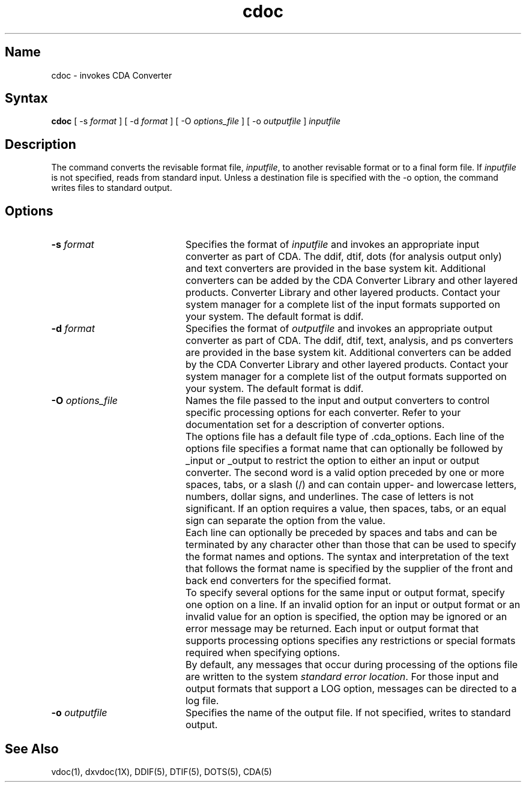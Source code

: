 .TH cdoc 1
.SH Name
cdoc \- invokes CDA Converter 
.SH Syntax
.B cdoc
[ \-s \fIformat\fP ] [ \-d \fIformat\fP ] [ \-O \fIoptions_file\fP ]
[ \-o \fIoutputfile\fP ] \fIinputfile\fP
.SH Description
.NXR "cdoc command"
The
.PN cdoc
command converts the revisable format file, \fIinputfile\fP,
to another revisable format or to a final form file.  If
\fIinputfile\fP is not specified,
.PN cdoc
reads from standard input.  Unless a destination file is
specified with the \-o option, the
.PN cdoc
command writes files to standard output.
.SH Options
.TP 20
.B \-s \fIformat\fP
Specifies the format of \fIinputfile\fP and invokes an appropriate input
converter as part of CDA. The ddif, dtif, dots (for analysis output
only) and text converters are provided in the base system kit.
Additional converters can be added by the CDA Converter Library and
other layered products.  Converter Library and other layered products.
Contact your system manager for a complete list of the input formats 
supported on your system. The default format is ddif.
.TP 20
.B \-d \fIformat\fP
Specifies the format of \fIoutputfile\fP and invokes an appropriate output
converter as part of CDA. The ddif, dtif, text, analysis, and ps converters are
provided in the base system kit. Additional converters can be added by the
CDA Converter Library and other layered products. Contact your system
manager for a complete list of the output formats supported on your system.
The default format is ddif.
.TP 20
.B \-O \fIoptions_file\fP
Names the file passed to the input and output converters to control
specific processing options for each converter.
Refer to your documentation set for a description of converter options.
.IP "" 20
The options file has a default file type of .cda_options. Each line of the
options file specifies a format name that can optionally be followed by
_input or _output to restrict the option to either an input or output 
converter. The second word is a valid option preceded by one or more spaces, 
tabs, or a slash (/) and can contain upper- and lowercase letters, numbers, 
dollar signs, and underlines. The case of letters is not significant. If an 
option requires a value, then spaces, tabs, or an equal sign can separate the
option from the value. 
.IP "" 20
Each line can optionally be preceded by spaces and tabs and can be
terminated by any character other than those that can be used to specify
the format names and options. The syntax and interpretation of
the text that follows the format name is specified by the supplier of the
front and back end converters for the specified format. 
.IP "" 20
To specify several options for the same input or output format, specify one
option on a line. If an invalid option for an input or output format or an
invalid value for an option is specified, the option may be ignored or an
error message may be returned. Each input or output format that supports
processing options specifies any restrictions or special formats required
when specifying options. 
.IP "" 20
By default, any messages that occur during processing of the options file 
are written to the system \fIstandard error location\fP.  For those
input and output formats that support a LOG option, messages can be 
directed to a log file. 
.TP 20
.B \-o \fIoutputfile\fP
Specifies the name of the output file.  If not specified,
.PN cdoc
writes to standard output.
.SH See Also
vdoc(1), dxvdoc(1X), DDIF(5), DTIF(5), DOTS(5), CDA(5)
